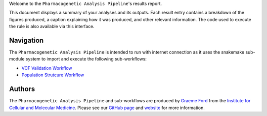 Welcome to the ``Pharmacogenetic Analysis Pipeline``'s results report.

This document displays a summary of your analyses and its outputs. Each result entry contains a breakdown of the figures produced, a caption explaining how it was produced, and other relevant information. The code used to execute the rule is also available via this interface.

----------
Navigation
----------
The  ``Pharmacogenetic Analysis Pipeline`` is intended to run with internet connection as it uses the snakemake sub-module system to import and execute the following sub-workflows:

- `VCF Validation Workflow <https://github.com/Tuks-ICMM/VCF-Validation-Workflow>`_
- `Population Strutcure Workflow <https://github.com/Tuks-ICMM/Population-Structure-Workflow>`_


-------
Authors
-------
The ``Pharmacogenetic Analysis Pipeline`` and sub-workflows are produced by `Graeme Ford <https://github.com/G-kodes>`_ from the `Institute for Cellular and Molecular Medicine <https://www.up.ac.za/institute-for-cellular-and-molecular-medicine>`_. Please see our `GitHub page <https://github.com/Tuks-ICMM>`_ and `website <https://www.up.ac.za/institute-for-cellular-and-molecular-medicine>`_ for more information.